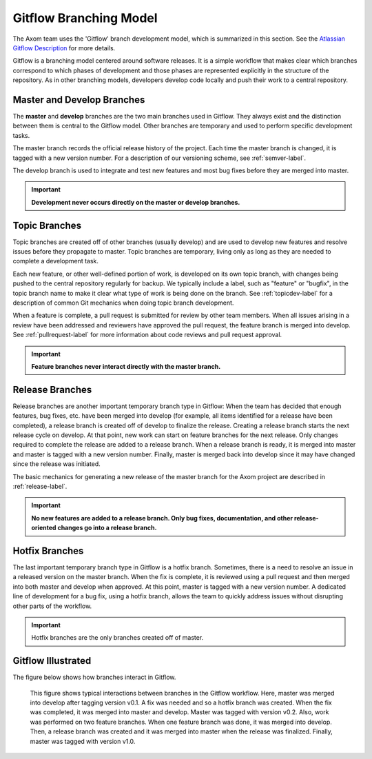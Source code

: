 .. ##
.. ## Copyright (c) 2017, Lawrence Livermore National Security, LLC.
.. ##
.. ## Produced at the Lawrence Livermore National Laboratory.
.. ##
.. ## LLNL-CODE-xxxxxx
.. ##
.. ## All rights reserved.
.. ##
.. ## This file is part of Axom.
.. ##
.. ## For details about use and distribution, please read axom/LICENSE.
.. ##

.. _gitflow-label:

*************************
Gitflow Branching Model
*************************

The Axom team uses the 'Gitflow' branch development model, which is
summarized in this section. See the `Atlassian Gitflow Description <https://www.atlassian.com/git/tutorials/comparing-workflows/gitflow-workflow>`_ 
for more details.

Gitflow is a branching model centered around software releases. It is a simple 
workflow that makes clear which branches correspond to which phases of 
development and those phases are represented explicitly in the structure of 
the repository. As in other branching models, developers develop code locally 
and push their work to a central repository. 

==============================
Master and Develop Branches
==============================

The **master** and **develop** branches are the two main branches used in Gitflow.
They always exist and the distinction between them is central to the Gitflow
model. Other branches are temporary and used to perform specific development 
tasks.

The master branch records the official release history of the project. 
Each time the master branch is changed, it is tagged with a new version number.
For a description of our versioning scheme, see :ref:`semver-label`.

The develop branch is used to integrate and test new features and most 
bug fixes before they are merged into master. 

.. important:: **Development never occurs directly on the master or develop
               branches.**  

==============================
Topic Branches
==============================

Topic branches are created off of other branches (usually develop)
and are used to develop new features and resolve issues before they 
propagate to master. Topic branches are temporary, living only as long as they
are needed to complete a development task.

Each new feature, or other well-defined portion of work, is developed on its 
own topic branch, with changes being pushed to the central repository regularly
for backup. We typically include a label, such as  "feature" or "bugfix", in 
the topic branch name to make it clear what type of work is being done on the 
branch. See :ref:`topicdev-label` for a description of common Git mechanics 
when doing topic branch development. 

When a feature is complete, a pull request is submitted for review by other 
team members. When all issues arising in a review have been addressed and 
reviewers have approved the pull request, the feature branch is merged into 
develop. See :ref:`pullrequest-label` for more information about code reviews 
and pull request approval.

.. important:: **Feature branches never interact directly with the master 
               branch.**

==============================
Release Branches
==============================

Release branches are another important temporary branch type in Gitflow:
When the team has decided that enough features, bug fixes, etc. have been 
merged into develop (for example, all items identified for a release have 
been completed), a release branch is created off of develop to finalize the 
release. Creating a release branch starts the next release cycle on develop. 
At that point, new work can start on feature branches for the next release. 
Only changes required to complete the release are added to a release branch. 
When a release branch is ready, it is merged into master and master is tagged 
with a new version number. Finally, master is merged back into develop since 
it may have changed since the release was initiated.

The basic mechanics for generating a new release of the master branch for the 
Axom project are described in :ref:`release-label`. 

.. important:: **No new features are added to a release branch. Only bug fixes, 
               documentation, and other release-oriented changes go into a 
               release branch.**

==============================
Hotfix Branches
==============================

The last important temporary branch type in Gitflow is a hotfix branch.
Sometimes, there is a need to resolve an issue in a released version on the 
master branch. When the fix is complete, it is reviewed using a pull request 
and then merged into both master and develop when approved. At this point, 
master is tagged with a new version number. A dedicated line of development 
for a bug fix, using a hotfix branch, allows the team to quickly address 
issues without disrupting other parts of the workflow. 

.. important:: Hotfix branches are the only branches created off of master.

==============================
Gitflow Illustrated
==============================

The figure below shows how branches interact in Gitflow.

.. figure:: gitflow-workflow.png

   This figure shows typical interactions between branches in the Gitflow 
   workflow. Here, master was merged into develop after tagging version v0.1. 
   A fix was needed and so a hotfix branch was created. When the fix was 
   completed, it was merged into master and develop. Master was tagged 
   with version v0.2. Also, work was performed on two feature branches. 
   When one feature branch was done, it was merged into develop. Then, a 
   release branch was created and it was merged into master when the release 
   was finalized. Finally, master was tagged with version v1.0.

